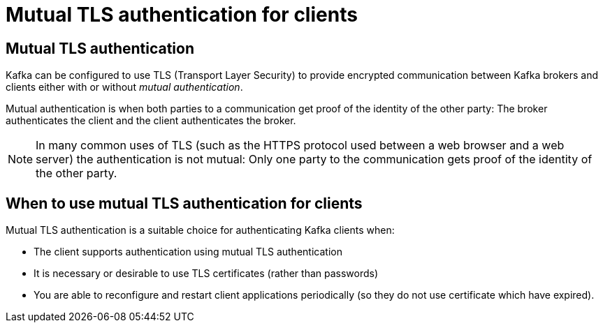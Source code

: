 // Module included in the following assemblies:
//
// assembly-using-the-user-operator.adoc

[id='con-mutual-tls-authentication-{context}']
= Mutual TLS authentication for clients

== Mutual TLS authentication

Kafka can be configured to use TLS (Transport Layer Security) to provide encrypted communication between Kafka brokers and clients either with or without _mutual authentication_.

Mutual authentication is when both parties to a communication get proof of the identity of the other party: The broker authenticates the client and the client authenticates the broker.

NOTE: In many common uses of TLS (such as the HTTPS protocol used between a web browser and a web server) the authentication is not mutual: Only one party to the communication gets proof of the identity of the other party.

== When to use mutual TLS authentication for clients

Mutual TLS authentication is a suitable choice for authenticating Kafka clients when:

* The client supports authentication using mutual TLS authentication
* It is necessary or desirable to use TLS certificates (rather than passwords)
* You are able to reconfigure and restart client applications periodically (so they do not use certificate which have expired).
